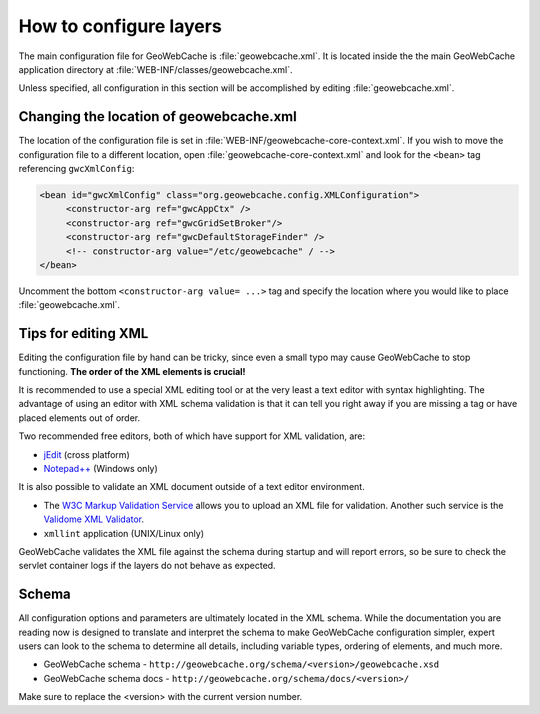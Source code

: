 .. _configuration.layers.howto:

How to configure layers
=======================

The main configuration file for GeoWebCache is :file:`geowebcache.xml`. It is located inside the the main GeoWebCache application directory at :file:`WEB-INF/classes/geowebcache.xml`.

Unless specified, all configuration in this section will be accomplished by editing :file:`geowebcache.xml`.

Changing the location of geowebcache.xml
----------------------------------------

The location of the configuration file is set in :file:`WEB-INF/geowebcache-core-context.xml`.  If you wish to move the configuration file to a different location, open :file:`geowebcache-core-context.xml` and look for the ``<bean>`` tag referencing ``gwcXmlConfig``:

.. code-block:: xml

	<bean id="gwcXmlConfig" class="org.geowebcache.config.XMLConfiguration">
	     <constructor-arg ref="gwcAppCtx" />
	     <constructor-arg ref="gwcGridSetBroker"/>
	     <constructor-arg ref="gwcDefaultStorageFinder" />
	     <!-- constructor-arg value="/etc/geowebcache" / -->
	</bean>


Uncomment the bottom ``<constructor-arg value= ...>`` tag and specify the location where you would like to place :file:`geowebcache.xml`.

Tips for editing XML
--------------------

Editing the configuration file by hand can be tricky, since even a small typo may cause GeoWebCache to stop functioning.  **The order of the XML elements is crucial!** 

It is recommended to use a special XML editing tool or at the very least a text editor with syntax highlighting.  The advantage of using an editor with XML schema validation is that it can tell you right away if you are missing a tag or have placed elements out of order.

Two recommended free editors, both of which have support for XML validation, are:

* `jEdit <http://www.jedit.org/>`_ (cross platform)
* `Notepad++ <http://notepad-plus-plus.org/>`_ (Windows only)

It is also possible to validate an XML document outside of a text editor environment.

* The `W3C Markup Validation Service <http://validator.w3.org/>`_ allows you to upload an XML file for validation.  Another such service is the `Validome XML Validator <http://www.validome.org/xml/>`_.
* ``xmllint`` application (UNIX/Linux only)

GeoWebCache validates the XML file against the schema during startup and will report errors, so be sure to check the servlet container logs if the layers do not behave as expected.

Schema
------

All configuration options and parameters are ultimately located in the XML schema.  While the documentation you are reading now is designed to translate and interpret the schema to make GeoWebCache configuration simpler, expert users can look to the schema to determine all details, including variable types, ordering of elements, and much more.

* GeoWebCache schema - ``http://geowebcache.org/schema/<version>/geowebcache.xsd``
* GeoWebCache schema docs - ``http://geowebcache.org/schema/docs/<version>/``

Make sure to replace the <version> with the current version number.


